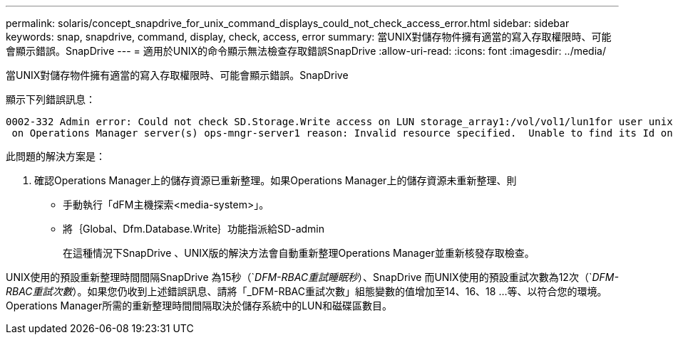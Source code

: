 ---
permalink: solaris/concept_snapdrive_for_unix_command_displays_could_not_check_access_error.html 
sidebar: sidebar 
keywords: snap, snapdrive, command, display, check, access, error 
summary: 當UNIX對儲存物件擁有適當的寫入存取權限時、可能會顯示錯誤。SnapDrive 
---
= 適用於UNIX的命令顯示無法檢查存取錯誤SnapDrive
:allow-uri-read: 
:icons: font
:imagesdir: ../media/


[role="lead"]
當UNIX對儲存物件擁有適當的寫入存取權限時、可能會顯示錯誤。SnapDrive

顯示下列錯誤訊息：

[listing]
----
0002-332 Admin error: Could not check SD.Storage.Write access on LUN storage_array1:/vol/vol1/lun1for user unix-host\root
 on Operations Manager server(s) ops-mngr-server1 reason: Invalid resource specified.  Unable to find its Id on Operations Manager server ops-mngr-server1
----
此問題的解決方案是：

. 確認Operations Manager上的儲存資源已重新整理。如果Operations Manager上的儲存資源未重新整理、則
+
** 手動執行「dFM主機探索<media-system>」。
** 將｛Global、Dfm.Database.Write｝功能指派給SD-admin
+
在這種情況下SnapDrive 、UNIX版的解決方法會自動重新整理Operations Manager並重新核發存取檢查。





UNIX使用的預設重新整理時間間隔SnapDrive 為15秒（`_DFM-RBAC重試睡眠秒_）、SnapDrive 而UNIX使用的預設重試次數為12次（`_DFM-RBAC重試次數_）。如果您仍收到上述錯誤訊息、請將「_DFM-RBAC重試次數」組態變數的值增加至14、16、18 ...等、以符合您的環境。Operations Manager所需的重新整理時間間隔取決於儲存系統中的LUN和磁碟區數目。
